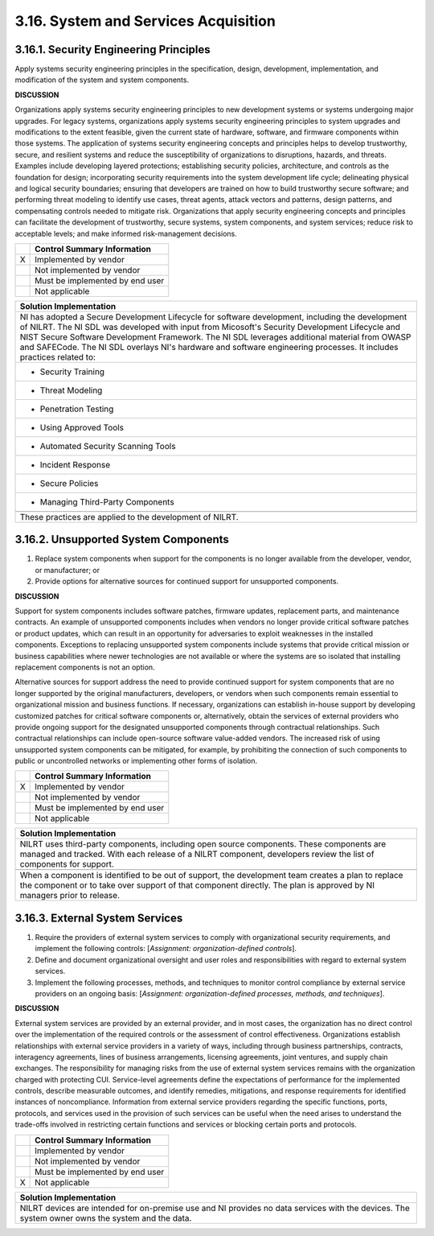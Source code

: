 
.. _3-16--system-and-services-acquisition:

=====================================
3.16. System and Services Acquisition
=====================================


.. _3-16-1--security-engineering-principles:

---------------------------------------
3.16.1. Security Engineering Principles
---------------------------------------

Apply systems security engineering principles in the specification,
design, development, implementation, and modification of the system and
system components.

**DISCUSSION**

Organizations apply systems security engineering principles to new
development systems or systems undergoing major upgrades. For legacy
systems, organizations apply systems security engineering principles to
system upgrades and modifications to the extent feasible, given the
current state of hardware, software, and firmware components within
those systems. The application of systems security engineering concepts
and principles helps to develop trustworthy, secure, and resilient
systems and reduce the susceptibility of organizations to disruptions,
hazards, and threats. Examples include developing layered protections;
establishing security policies, architecture, and controls as the
foundation for design; incorporating security requirements into the
system development life cycle; delineating physical and logical security
boundaries; ensuring that developers are trained on how to build
trustworthy secure software; and performing threat modeling to identify
use cases, threat agents, attack vectors and patterns, design patterns,
and compensating controls needed to mitigate risk. Organizations that
apply security engineering concepts and principles can facilitate the
development of trustworthy, secure systems, system components, and
system services; reduce risk to acceptable levels; and make informed
risk-management decisions.

+---+---------------------------------+
|   | Control Summary Information     |
+===+=================================+
| X | Implemented by vendor           |
+---+---------------------------------+
|   | Not implemented by vendor       |
+---+---------------------------------+
|   | Must be implemented by end user |
+---+---------------------------------+
|   | Not applicable                  |
+---+---------------------------------+

+----------------------------------------------------------------------------------+
| Solution Implementation                                                          |
+==================================================================================+
| NI has adopted a Secure Development Lifecycle for software development,          |
| including the development of NILRT. The NI SDL was developed with input from     |
| Micosoft's Security Development Lifecycle and NIST Secure Software Development   |
| Framework. The NI SDL leverages additional material from OWASP and SAFECode. The |
| NI SDL overlays NI's hardware and software engineering processes. It includes    |
| practices related to:                                                            |
+----------------------------------------------------------------------------------+
| - Security Training                                                              |
+----------------------------------------------------------------------------------+
| - Threat Modeling                                                                |
+----------------------------------------------------------------------------------+
| - Penetration Testing                                                            |
+----------------------------------------------------------------------------------+
| - Using Approved Tools                                                           |
+----------------------------------------------------------------------------------+
| - Automated Security Scanning Tools                                              |
+----------------------------------------------------------------------------------+
| - Incident Response                                                              |
+----------------------------------------------------------------------------------+
| - Secure Policies                                                                |
+----------------------------------------------------------------------------------+
| - Managing Third-Party Components                                                |
+----------------------------------------------------------------------------------+
+----------------------------------------------------------------------------------+
| These practices are applied to the development of NILRT.                         |
+----------------------------------------------------------------------------------+

.. raw:: latex

    \newpage



.. _3-16-2--unsupported-system-components:

-------------------------------------
3.16.2. Unsupported System Components
-------------------------------------

#. Replace system components when support for the components is no   longer available from the developer, vendor, or manufacturer; or
#. Provide options for alternative sources for continued support for   unsupported components.

**DISCUSSION**

Support for system components includes software patches, firmware
updates, replacement parts, and maintenance contracts. An example of
unsupported components includes when vendors no longer provide critical
software patches or product updates, which can result in an opportunity
for adversaries to exploit weaknesses in the installed components.
Exceptions to replacing unsupported system components include systems
that provide critical mission or business capabilities where newer
technologies are not available or where the systems are so isolated that
installing replacement components is not an option.

Alternative sources for support address the need to provide continued
support for system components that are no longer supported by the
original manufacturers, developers, or vendors when such components
remain essential to organizational mission and business functions. If
necessary, organizations can establish in-house support by developing
customized patches for critical software components or, alternatively,
obtain the services of external providers who provide ongoing support
for the designated unsupported components through contractual
relationships. Such contractual relationships can include open-source
software value-added vendors. The increased risk of using unsupported
system components can be mitigated, for example, by prohibiting the
connection of such components to public or uncontrolled networks or
implementing other forms of isolation.

+---+---------------------------------+
|   | Control Summary Information     |
+===+=================================+
| X | Implemented by vendor           |
+---+---------------------------------+
|   | Not implemented by vendor       |
+---+---------------------------------+
|   | Must be implemented by end user |
+---+---------------------------------+
|   | Not applicable                  |
+---+---------------------------------+

+----------------------------------------------------------------------------------+
| Solution Implementation                                                          |
+==================================================================================+
| NILRT uses third-party components, including open source components. These       |
| components are managed and tracked. With each release of a NILRT component,      |
| developers review the list of components for support.                            |
+----------------------------------------------------------------------------------+
+----------------------------------------------------------------------------------+
| When a component is identified to be out of support, the development team        |
| creates a plan to replace the component or to take over support of that          |
| component directly. The plan is approved by NI managers prior to release.        |
+----------------------------------------------------------------------------------+

.. raw:: latex

    \newpage



.. _3-16-3--external-system-services:

--------------------------------
3.16.3. External System Services
--------------------------------

#. Require the providers of external system services to comply with   organizational security requirements, and implement the following   controls: [*Assignment: organization-defined controls*].
#. Define and document organizational oversight and user roles and   responsibilities with regard to external system services.
#. Implement the following processes, methods, and techniques to   monitor control compliance by external service providers on an ongoing   basis: [*Assignment: organization-defined processes, methods, and   techniques*].

**DISCUSSION**

External system services are provided by an external provider, and in
most cases, the organization has no direct control over the
implementation of the required controls or the assessment of control
effectiveness. Organizations establish relationships with external
service providers in a variety of ways, including through business
partnerships, contracts, interagency agreements, lines of business
arrangements, licensing agreements, joint ventures, and supply chain
exchanges. The responsibility for managing risks from the use of
external system services remains with the organization charged with
protecting CUI. Service-level agreements define the expectations of
performance for the implemented controls, describe measurable outcomes,
and identify remedies, mitigations, and response requirements for
identified instances of noncompliance. Information from external service
providers regarding the specific functions, ports, protocols, and
services used in the provision of such services can be useful when the
need arises to understand the trade-offs involved in restricting certain
functions and services or blocking certain ports and protocols.

+---+---------------------------------+
|   | Control Summary Information     |
+===+=================================+
|   | Implemented by vendor           |
+---+---------------------------------+
|   | Not implemented by vendor       |
+---+---------------------------------+
|   | Must be implemented by end user |
+---+---------------------------------+
| X | Not applicable                  |
+---+---------------------------------+

+----------------------------------------------------------------------------------+
| Solution Implementation                                                          |
+==================================================================================+
| NILRT devices are intended for on-premise use and NI provides no data services   |
| with the devices. The system owner owns the system and the data.                 |
+----------------------------------------------------------------------------------+

.. raw:: latex

    \newpage

